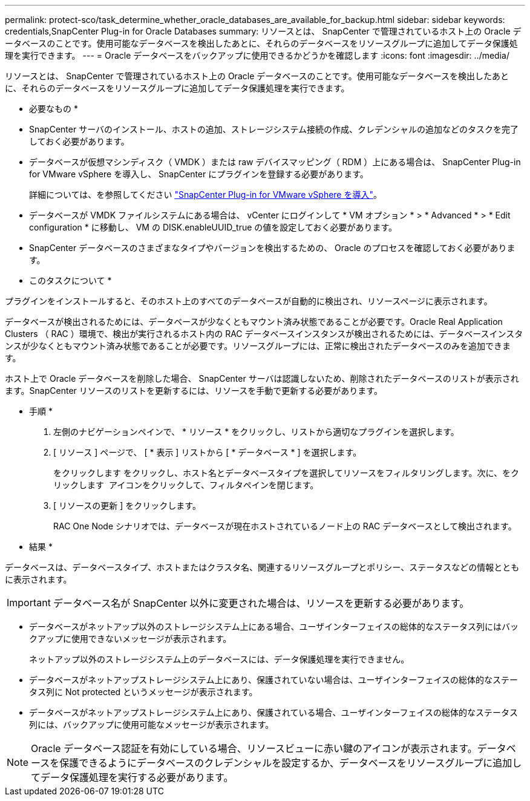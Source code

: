 ---
permalink: protect-sco/task_determine_whether_oracle_databases_are_available_for_backup.html 
sidebar: sidebar 
keywords: credentials,SnapCenter Plug-in for Oracle Databases 
summary: リソースとは、 SnapCenter で管理されているホスト上の Oracle データベースのことです。使用可能なデータベースを検出したあとに、それらのデータベースをリソースグループに追加してデータ保護処理を実行できます。 
---
= Oracle データベースをバックアップに使用できるかどうかを確認します
:icons: font
:imagesdir: ../media/


[role="lead"]
リソースとは、 SnapCenter で管理されているホスト上の Oracle データベースのことです。使用可能なデータベースを検出したあとに、それらのデータベースをリソースグループに追加してデータ保護処理を実行できます。

* 必要なもの *

* SnapCenter サーバのインストール、ホストの追加、ストレージシステム接続の作成、クレデンシャルの追加などのタスクを完了しておく必要があります。
* データベースが仮想マシンディスク（ VMDK ）または raw デバイスマッピング（ RDM ）上にある場合は、 SnapCenter Plug-in for VMware vSphere を導入し、 SnapCenter にプラグインを登録する必要があります。
+
詳細については、を参照してください https://docs.netapp.com/us-en/sc-plugin-vmware-vsphere/scpivs44_deploy_snapcenter_plug-in_for_vmware_vsphere.html["SnapCenter Plug-in for VMware vSphere を導入"^]。

* データベースが VMDK ファイルシステムにある場合は、 vCenter にログインして * VM オプション * > * Advanced * > * Edit configuration * に移動し、 VM の DISK.enableUUID_true の値を設定しておく必要があります。
* SnapCenter データベースのさまざまなタイプやバージョンを検出するための、 Oracle のプロセスを確認しておく必要があります。


* このタスクについて *

プラグインをインストールすると、そのホスト上のすべてのデータベースが自動的に検出され、リソースページに表示されます。

データベースが検出されるためには、データベースが少なくともマウント済み状態であることが必要です。Oracle Real Application Clusters （ RAC ）環境で、検出が実行されるホスト内の RAC データベースインスタンスが検出されるためには、データベースインスタンスが少なくともマウント済み状態であることが必要です。リソースグループには、正常に検出されたデータベースのみを追加できます。

ホスト上で Oracle データベースを削除した場合、 SnapCenter サーバは認識しないため、削除されたデータベースのリストが表示されます。SnapCenter リソースのリストを更新するには、リソースを手動で更新する必要があります。

* 手順 *

. 左側のナビゲーションペインで、 * リソース * をクリックし、リストから適切なプラグインを選択します。
. [ リソース ] ページで、 [ * 表示 ] リストから [ * データベース * ] を選択します。
+
をクリックします image:../media/filter_icon.gif[""]をクリックし、ホスト名とデータベースタイプを選択してリソースをフィルタリングします。次に、をクリックします image:../media/filter_icon.gif[""] アイコンをクリックして、フィルタペインを閉じます。

. [ リソースの更新 ] をクリックします。
+
RAC One Node シナリオでは、データベースが現在ホストされているノード上の RAC データベースとして検出されます。



* 結果 *

データベースは、データベースタイプ、ホストまたはクラスタ名、関連するリソースグループとポリシー、ステータスなどの情報とともに表示されます。


IMPORTANT: データベース名が SnapCenter 以外に変更された場合は、リソースを更新する必要があります。

* データベースがネットアップ以外のストレージシステム上にある場合、ユーザインターフェイスの総体的なステータス列にはバックアップに使用できないメッセージが表示されます。
+
ネットアップ以外のストレージシステム上のデータベースには、データ保護処理を実行できません。

* データベースがネットアップストレージシステム上にあり、保護されていない場合は、ユーザインターフェイスの総体的なステータス列に Not protected というメッセージが表示されます。
* データベースがネットアップストレージシステム上にあり、保護されている場合、ユーザインターフェイスの総体的なステータス列には、バックアップに使用可能なメッセージが表示されます。



NOTE: Oracle データベース認証を有効にしている場合、リソースビューに赤い鍵のアイコンが表示されます。データベースを保護できるようにデータベースのクレデンシャルを設定するか、データベースをリソースグループに追加してデータ保護処理を実行する必要があります。
